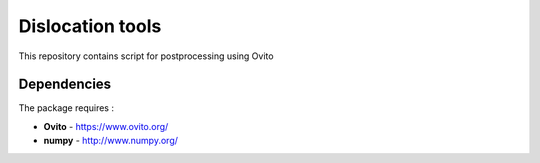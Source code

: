 Dislocation tools
=================

This repository contains script for postprocessing using Ovito

Dependencies
------------

The package requires :

-  **Ovito** - https://www.ovito.org/
-  **numpy** - http://www.numpy.org/

